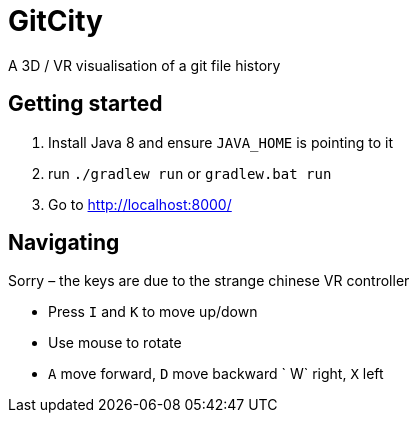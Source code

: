 = GitCity

A  3D / VR visualisation of a git file history

== Getting started

1. Install Java 8 and ensure `JAVA_HOME` is pointing to it
2. run `./gradlew run` or `gradlew.bat run`
3. Go to http://localhost:8000/

== Navigating

Sorry – the keys are due to the strange chinese
VR controller

* Press `I` and `K` to move up/down
* Use mouse to rotate
* `A` move forward, `D` move backward
` W` right, `X` left